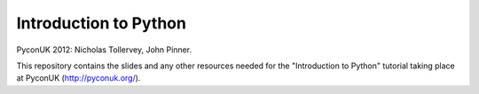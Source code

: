 Introduction to Python
======================

PyconUK 2012: Nicholas Tollervey, John Pinner.

This repository contains the slides and any other resources needed for
the "Introduction to Python" tutorial taking place at PyconUK (http://pyconuk.org/).
